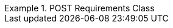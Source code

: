 [[rc_post]]


[%unnumbered]
[requirement,type="class",label="http://www.opengis.net/spec/ogcapi-edr-1/1.1/req/post",obligation="requirement",subject="Web API",inherit="http://www.opengis.net/spec/ogcapi-common-1/1.0/req/core"]
.POST Requirements Class
====

======

[requirement,type="general",label="/req/post/definition"]
======

======

[requirement,type="general",label="/req/post/content_type"]
======

======

[requirement,type="general",label="/req/post/schema"]
======

====

